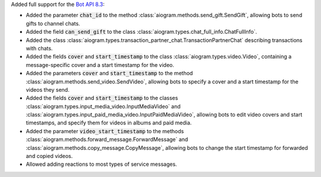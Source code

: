 Added full support for the `Bot API 8.3 <https://core.telegram.org/bots/api-changelog#february-12-2025>`_:

- Added the parameter :code:`chat_id` to the method :class:`aiogram.methods.send_gift.SendGift`, allowing bots to send gifts to channel chats.
- Added the field :code:`can_send_gift` to the class :class:`aiogram.types.chat_full_info.ChatFullInfo`.
- Added the class :class:`aiogram.types.transaction_partner_chat.TransactionPartnerChat` describing transactions with chats.
- Added the fields :code:`cover` and :code:`start_timestamp` to the class :class:`aiogram.types.video.Video`, containing a message-specific cover and a start timestamp for the video.
- Added the parameters :code:`cover` and :code:`start_timestamp` to the method :class:`aiogram.methods.send_video.SendVideo`, allowing bots to specify a cover and a start timestamp for the videos they send.
- Added the fields :code:`cover` and :code:`start_timestamp` to the classes :class:`aiogram.types.input_media_video.InputMediaVideo` and :class:`aiogram.types.input_paid_media_video.InputPaidMediaVideo`, allowing bots to edit video covers and start timestamps, and specify them for videos in albums and paid media.
- Added the parameter :code:`video_start_timestamp` to the methods :class:`aiogram.methods.forward_message.ForwardMessage` and :class:`aiogram.methods.copy_message.CopyMessage`, allowing bots to change the start timestamp for forwarded and copied videos.
- Allowed adding reactions to most types of service messages.
